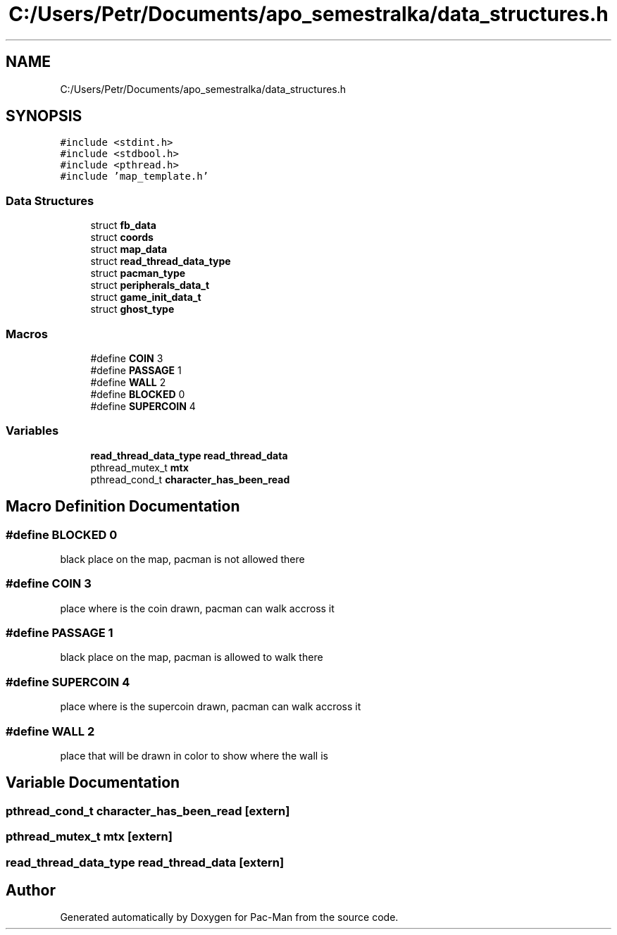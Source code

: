.TH "C:/Users/Petr/Documents/apo_semestralka/data_structures.h" 3 "Tue May 4 2021" "Version 1.0.0" "Pac-Man" \" -*- nroff -*-
.ad l
.nh
.SH NAME
C:/Users/Petr/Documents/apo_semestralka/data_structures.h
.SH SYNOPSIS
.br
.PP
\fC#include <stdint\&.h>\fP
.br
\fC#include <stdbool\&.h>\fP
.br
\fC#include <pthread\&.h>\fP
.br
\fC#include 'map_template\&.h'\fP
.br

.SS "Data Structures"

.in +1c
.ti -1c
.RI "struct \fBfb_data\fP"
.br
.ti -1c
.RI "struct \fBcoords\fP"
.br
.ti -1c
.RI "struct \fBmap_data\fP"
.br
.ti -1c
.RI "struct \fBread_thread_data_type\fP"
.br
.ti -1c
.RI "struct \fBpacman_type\fP"
.br
.ti -1c
.RI "struct \fBperipherals_data_t\fP"
.br
.ti -1c
.RI "struct \fBgame_init_data_t\fP"
.br
.ti -1c
.RI "struct \fBghost_type\fP"
.br
.in -1c
.SS "Macros"

.in +1c
.ti -1c
.RI "#define \fBCOIN\fP   3"
.br
.ti -1c
.RI "#define \fBPASSAGE\fP   1"
.br
.ti -1c
.RI "#define \fBWALL\fP   2"
.br
.ti -1c
.RI "#define \fBBLOCKED\fP   0"
.br
.ti -1c
.RI "#define \fBSUPERCOIN\fP   4"
.br
.in -1c
.SS "Variables"

.in +1c
.ti -1c
.RI "\fBread_thread_data_type\fP \fBread_thread_data\fP"
.br
.ti -1c
.RI "pthread_mutex_t \fBmtx\fP"
.br
.ti -1c
.RI "pthread_cond_t \fBcharacter_has_been_read\fP"
.br
.in -1c
.SH "Macro Definition Documentation"
.PP 
.SS "#define BLOCKED   0"
black place on the map, pacman is not allowed there 
.SS "#define COIN   3"
place where is the coin drawn, pacman can walk accross it 
.SS "#define PASSAGE   1"
black place on the map, pacman is allowed to walk there 
.SS "#define SUPERCOIN   4"
place where is the supercoin drawn, pacman can walk accross it 
.SS "#define WALL   2"
place that will be drawn in color to show where the wall is 
.SH "Variable Documentation"
.PP 
.SS "pthread_cond_t character_has_been_read\fC [extern]\fP"

.SS "pthread_mutex_t mtx\fC [extern]\fP"

.SS "\fBread_thread_data_type\fP read_thread_data\fC [extern]\fP"

.SH "Author"
.PP 
Generated automatically by Doxygen for Pac-Man from the source code\&.
